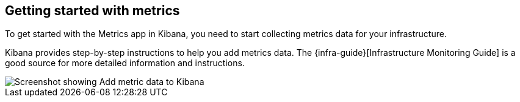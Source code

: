 [role="xpack"]
[[xpack-metrics-getting-started]]
== Getting started with metrics

To get started with the Metrics app in Kibana, you need to start collecting metrics data for your infrastructure.

Kibana provides step-by-step instructions to help you add metrics data.
The {infra-guide}[Infrastructure Monitoring Guide] is a good source for more detailed information and instructions.

[role="screenshot"]
image::infrastructure/images/metrics-add-data.png[Screenshot showing Add metric data to Kibana]
